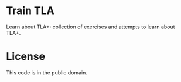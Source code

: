 * Train TLA

Learn about TLA+: collection of exercises and attempts to learn about TLA+.

* License

This code is in the public domain.
